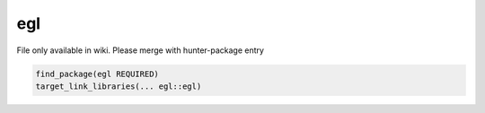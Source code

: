 .. spelling::

    egl

.. _pkg.egl:

egl
===

File only available in wiki.
Please merge with hunter-package entry

.. code-block:: cmake

    find_package(egl REQUIRED)
    target_link_libraries(... egl::egl)
